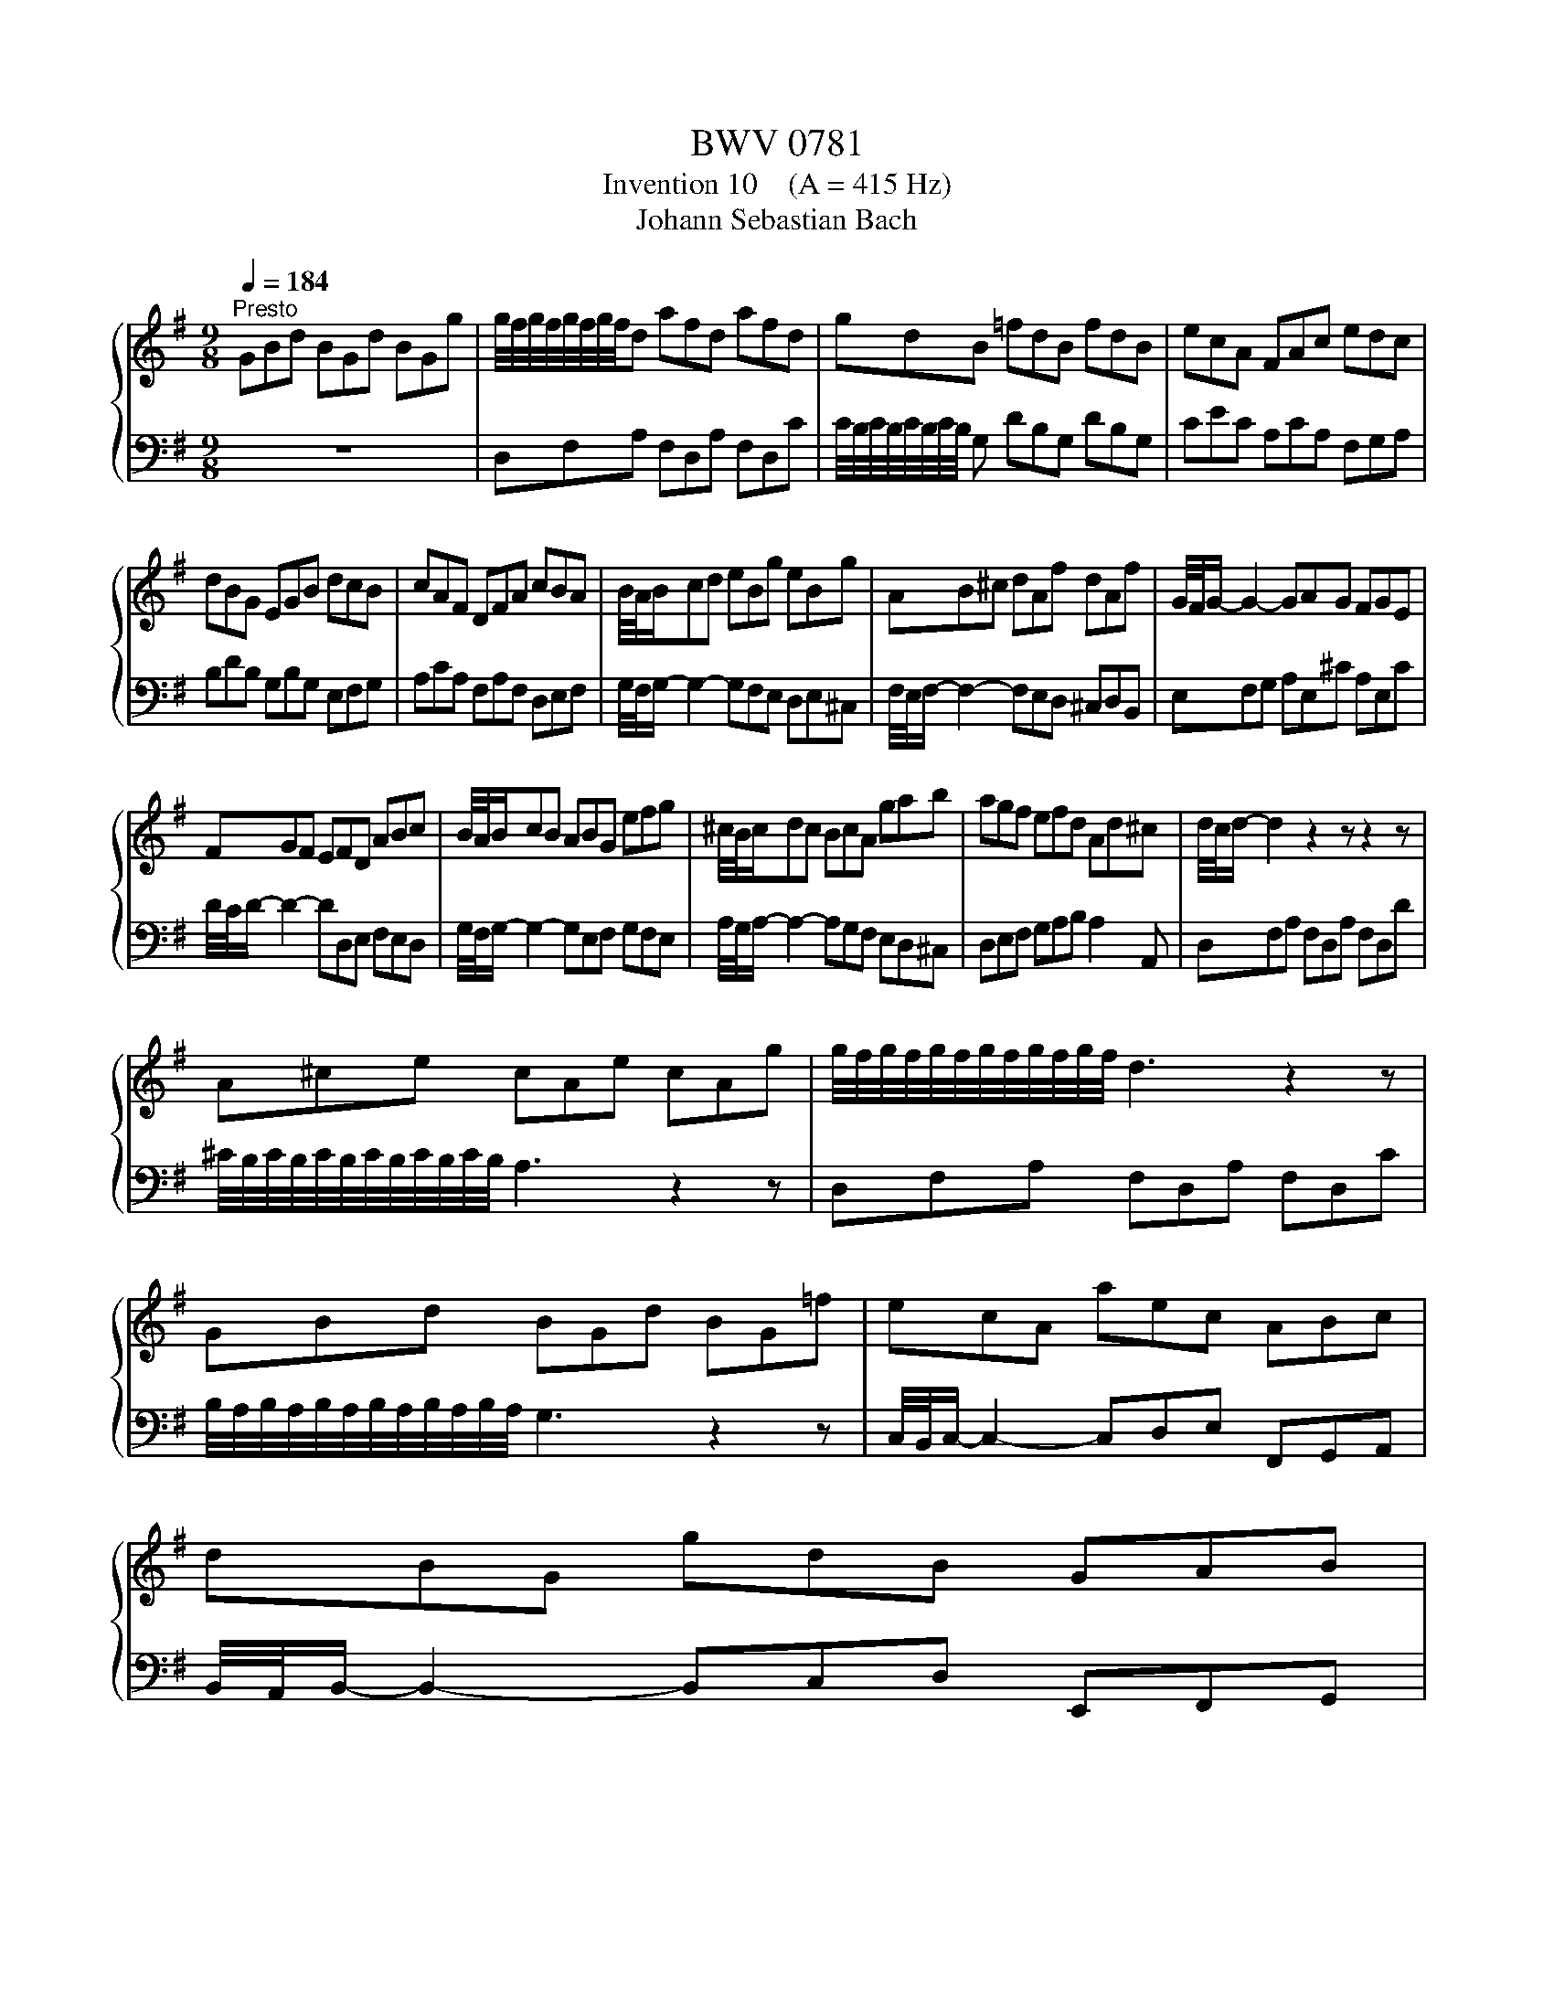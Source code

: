 X:1
T:BWV 0781
T:Invention 10    (A = 415 Hz)
T:Johann Sebastian Bach
%%score { 1 | 2 }
L:1/8
Q:1/4=184
M:9/8
K:G
V:1 treble 
V:2 bass 
V:1
"^Presto" GBd BGd BGg | g/4f/4g/4f/4g/4f/4g/4f/4d afd afd | gdB =fdB fdB | ecA FAc edc | %4
 dBG EGB dcB | cAF DFA cBA | B/4A/4B/cd eBg eBg | AB^c dAf dAf | G/4F/4G/- G2- GAG FGE | %9
 FGF EFD ABc | B/4A/4B/cB ABG efg | ^c/4B/4c/dc BcA gab | agf efd Ad^c | d/4c/4d/- d2 z2 z z2 z | %14
 A^ce cAe cAg | g/4f/4g/4f/4g/4f/4g/4f/4g/4f/4g/4f/4 d3 z2 z | GBd BGd BG=f | ecA aec ABc | %18
 dBG gdB GAB | %19
 d/4c/4d/4c/4d/4c/4d/4c/4d/4c/4d/4c/4 d/4c/4d/4c/4d/4c/4d/4c/4d/4c/4d/4c/4 d/4c/4d/4c/4d/4c/4d/4c/4d/4c/4d/4c/4 | %20
 d/4c/4d/4c/4d/4c/4d/4c/4d/4c/4d/4c/4 d/4c/4d/4c/4d/4c/4d/4c/4d/4c/4d/4c/4 d/4c/4d/4c/4d/4c/4d/4c/4d/4c/4d/4c/4 | %21
 c/4B/4c/4B/4c/4B/4c/4B/4c/4B/4c/4B/4 c/4B/4c/4B/4c/4B/4c/4B/4c/4B/4c/4B/4 c/4B/4c/4B/4c/4B/4c/4B/4c/4B/4c/4B/4 | %22
 c/4B/4c/4B/4c/4B/4c/4B/4c/4B/4c/4B/4 c/4B/4c/4B/4c/4B/4c/4B/4c/4B/4c/4B/4 c/4B/4c/4B/4c/4B/4c/4B/4c/4B/4c/4B/4 | %23
 c/4B/4c/4B/4ed cdB ABG | AcB ABG FGE | F/4E/4F/4E/4F/4E/4F/4E/4 D A/4G/4A/-A F d/4c/4d/-d F | %26
 GBd BGd BGg | dfa fda fdc' | bag fga dgf | gfe dcB ABc | BAG FGA DGF | GDB, G,3 z2 z |] %32
V:2
 z9 | D,F,A, F,D,A, F,D,C | C/4B,/4C/4B,/4C/4B,/4C/4B,/4 G, DB,G, DB,G, | CEC A,CA, F,G,A, | %4
 B,DB, G,B,G, E,F,G, | A,CA, F,A,F, D,E,F, | G,/4F,/4G,/- G,2- G,F,E, D,E,^C, | %7
 F,/4E,/4F,/- F,2- F,E,D, ^C,D,B,, | E,F,G, A,E,^C A,E,C | D/4C/4D/- D2- DD,E, F,E,D, | %10
 G,/4F,/4G,/- G,2- G,E,F, G,F,E, | A,/4G,/4A,/- A,2- A,G,F, E,D,^C, | D,E,F, G,A,B, A,2 A,, | %13
 D,F,A, F,D,A, F,D,D | ^C/4B,/4C/4B,/4C/4B,/4C/4B,/4C/4B,/4C/4B,/4 A,3 z2 z | D,F,A, F,D,A, F,D,C | %16
 B,/4A,/4B,/4A,/4B,/4A,/4B,/4A,/4B,/4A,/4B,/4A,/4 G,3 z2 z | C,/4B,,/4C,/- C,2- C,D,E, F,,G,,A,, | %18
 B,,/4A,,/4B,,/- B,,2- B,,C,D, E,,F,,G,, | A,,C,E, A,E,C, A,,B,,C, | D,F,A, DA,F, D,E,F, | %21
 G,B,D GDB, G,A,B, | E,G,B, EB,G, E,F,G, | %23
 D,/4C,/4D,/4C,/4D,/4C,/4D,/4C,/4D,/4C,/4D,/4C,/4 D,/4C,/4D,/4C,/4D,/4C,/4D,/4C,/4D,/4C,/4D,/4C,/4 D,/4C,/4D,/4C,/4D,/4C,/4D,/4C,/4D,/4C,/4D,/4C,/4 | %24
 D,/4C,/4D,/4C,/4D,/4C,/4D,/4C,/4D,/4C,/4D,/4C,/4 D,/4C,/4D,/4C,/4D,/4C,/4D,/4C,/4D,/4C,/4D,/4C,/4 D,/4C,/4D,/4C,/4D,/4C,/4D,/4C,/4D,/4C,/4D,/4C,/4 | %25
 D,/4C,/4D,/4C,/4D,F, A,F,D, C,B,,A,, | B,,G,,B,, D,B,,G,, D,B,,G,, | %27
 F,,D,,F,, A,,F,,D,, A,,F,,D,, | G,,A,,B,, A,,B,,C, B,,C,D, | E,,3- E,,2 E, F,E,D, | %30
 G,/4F,/4G,/-G, B,, E,D,C, D,/4C,/4D,/-D, D,, | G,,3- G,,B,,D, G,3 |] %32

